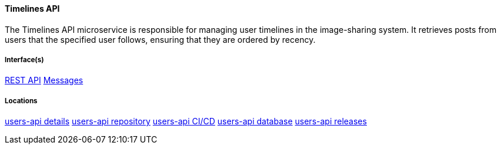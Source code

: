 ==== Timelines API

The Timelines API microservice is responsible for managing user timelines in the image-sharing system. 
It retrieves posts from users that the specified user follows, ensuring that they are ordered by recency. 

===== Interface(s)
link:https://editor.swagger.io/?url=https://raw.githubusercontent.com/shcherby/system-design-arc42/refs/heads/main/documentation/arc42/building_blocks/users_api/timelines_api_swagger.yaml[REST API]
link:https://github.com[Messages]

===== Locations
link:https://github.com[users-api details]
link:https://github.com[users-api repository]
link:https://github.com[users-api CI/CD]
link:https://github.com[users-api database]
link:https://github.com[users-api releases]
